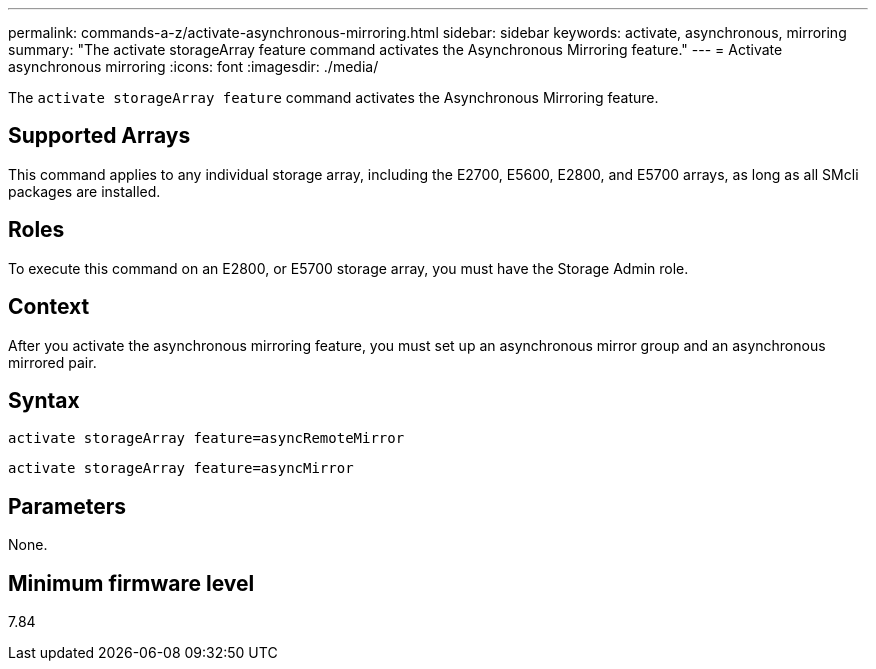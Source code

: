 ---
permalink: commands-a-z/activate-asynchronous-mirroring.html
sidebar: sidebar
keywords: activate, asynchronous, mirroring
summary: "The activate storageArray feature command activates the Asynchronous Mirroring feature."
---
= Activate asynchronous mirroring
:icons: font
:imagesdir: ./media/

[.lead]
The `activate storageArray feature` command activates the Asynchronous Mirroring feature.

== Supported Arrays

This command applies to any individual storage array, including the E2700, E5600, E2800, and E5700 arrays, as long as all SMcli packages are installed.

== Roles

To execute this command on an E2800, or E5700 storage array, you must have the Storage Admin role.

== Context

After you activate the asynchronous mirroring feature, you must set up an asynchronous mirror group and an asynchronous mirrored pair.

== Syntax

----
activate storageArray feature=asyncRemoteMirror
----

----
activate storageArray feature=asyncMirror
----

== Parameters

None.

== Minimum firmware level

7.84
